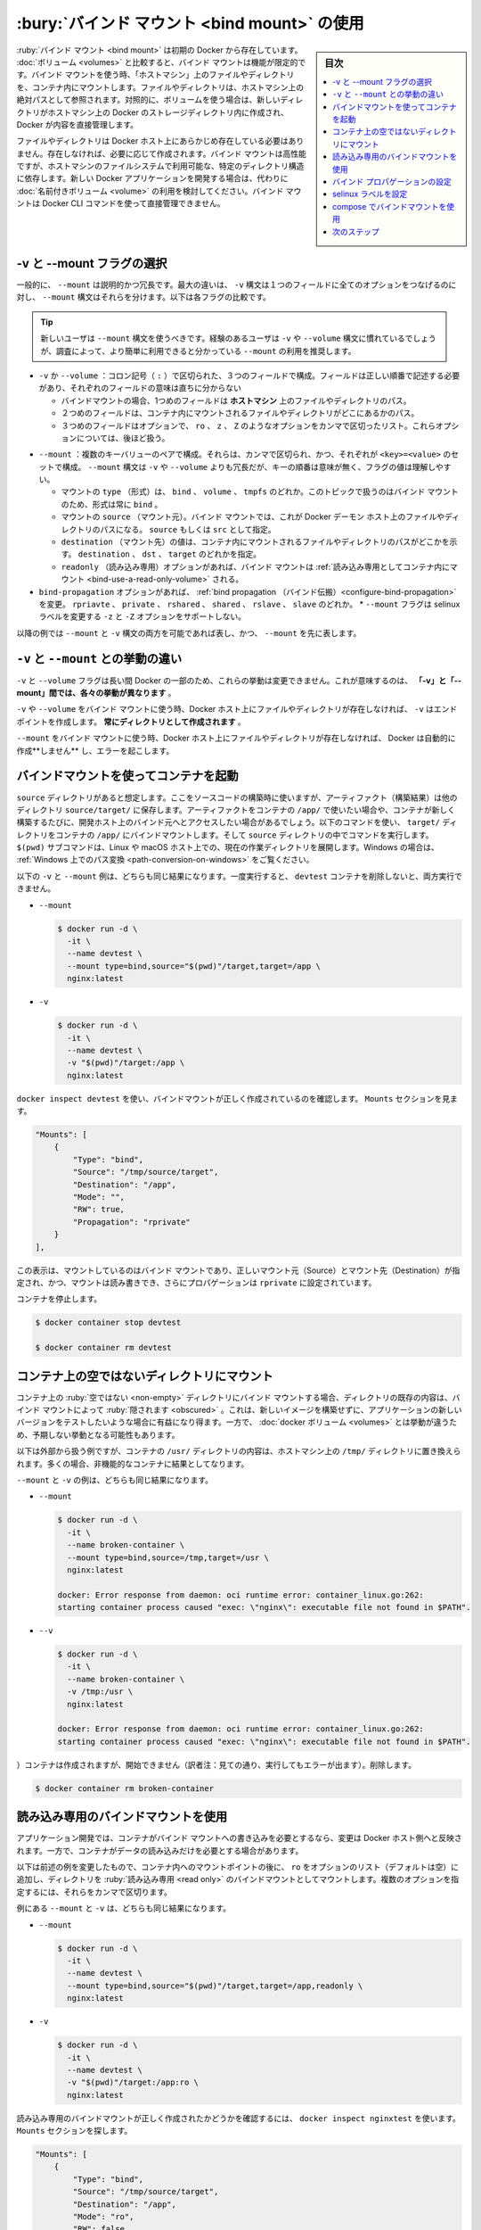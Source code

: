 .. -*- coding: utf-8 -*-
.. URL: https://docs.docker.com/storage/bind-mounts/
.. SOURCE: https://github.com/docker/docker.github.io/blob/master/storage/bind-mounts.md
   doc version: 20.10
.. check date: 2022/05/01
.. Commits on Apr 25, 2022 51a49dc4bf2016727ad3200cce6f336283f30937
.. ---------------------------------------------------------------------------

.. Use bind mounts
.. _use-bind-mounts:

==================================================
:bury:`バインド マウント <bind mount>` の使用
==================================================

.. sidebar:: 目次

   .. contents:: 
       :depth: 3
       :local:

.. Bind mounts have been around since the early days of Docker. Bind mounts have limited functionality compared to volumes. When you use a bind mount, a file or directory on the host machine is mounted into a container. The file or directory is referenced by its absolute path on the host machine. By contrast, when you use a volume, a new directory is created within Docker’s storage directory on the host machine, and Docker manages that directory’s contents.

:ruby:`バインド マウント <bind mount>` は初期の Docker から存在しています。 :doc:`ボリューム <volumes>` と比較すると、バインド マウントは機能が限定的です。バインド マウントを使う時、「ホストマシン」上のファイルやディレクトリを、コンテナ内にマウントします。ファイルやディレクトリは、ホストマシン上の絶対パスとして参照されます。対照的に、ボリュームを使う場合は、新しいディレクトリがホストマシン上の Docker のストレージディレクトリ内に作成され、 Docker が内容を直接管理します。

.. The file or directory does not need to exist on the Docker host already. It is created on demand if it does not yet exist. Bind mounts are very performant, but they rely on the host machine’s filesystem having a specific directory structure available. If you are developing new Docker applications, consider using named volumes instead. You can’t use Docker CLI commands to directly manage bind mounts.

ファイルやディレクトリは Docker ホスト上にあらかじめ存在している必要はありません。存在しなければ、必要に応じて作成されます。バインド マウントは高性能ですが、ホストマシンのファイルシステムで利用可能な、特定のディレクトリ構造に依存します。新しい Docker アプリケーションを開発する場合は、代わりに :doc:`名前付きボリューム <volume>` の利用を検討してください。バインド マウントは Docker CLI コマンドを使って直接管理できません。

.. image:: ./images/types-of-mounts-bind.png
   :scale: 60%
   :alt: Docker ホスト上のバインド マウント

.. Choose the -v or --mount flag
.. _bind-choose-the-v-or-mount-flag:
-v と --mount フラグの選択
==============================

.. In general, --mount is more explicit and verbose. The biggest difference is that the -v syntax combines all the options together in one field, while the --mount syntax separates them. Here is a comparison of the syntax for each flag.

一般的に、 ``--mount`` は説明的かつ冗長です。最大の違いは、 ``-v`` 構文は１つのフィールドに全てのオプションをつなげるのに対し、 ``--mount`` 構文はそれらを分けます。以下は各フラグの比較です。

..  Tip
    New users should use the --mount syntax. Experienced users may be more familiar with the -v or --volume syntax, but are encouraged to use --mount, because research has shown it to be easier to use.

.. tip::

   新しいユーザは ``--mount`` 構文を使うべきです。経験のあるユーザは ``-v`` や ``--volume`` 構文に慣れているでしょうが、調査によって、より簡単に利用できると分かっている ``--mount`` の利用を推奨します。

..  -v or --volume: Consists of three fields, separated by colon characters (:). The fields must be in the correct order, and the meaning of each field is not immediately obvious.
        In the case of bind mounts, the first field is the path to the file or directory on the host machine.
        The second field is the path where the file or directory is mounted in the container.
        The third field is optional, and is a comma-separated list of options, such as ro, z, and Z. These options are discussed below.

* ``-v`` か ``--volume`` ：コロン記号（ ``:`` ）で区切られた、３つのフィールドで構成。フィールドは正しい順番で記述する必要があり、それぞれのフィールドの意味は直ちに分からない

  * バインドマウントの場合、1つめのフィールドは **ホストマシン** 上のファイルやディレクトリのパス。
  * ２つめのフィールドは、コンテナ内にマウントされるファイルやディレクトリがどこにあるかのパス。
  * ３つめのフィールドはオプションで、 ``ro`` 、 ``z`` 、 ``Z`` のようなオプションをカンマで区切ったリスト。これらオプションについては、後ほど扱う。

..  --mount: Consists of multiple key-value pairs, separated by commas and each consisting of a <key>=<value> tuple. The --mount syntax is more verbose than -v or --volume, but the order of the keys is not significant, and the value of the flag is easier to understand.
        The type of the mount, which can be bind, volume, or tmpfs. This topic discusses bind mounts, so the type is always bind.
        The source of the mount. For bind mounts, this is the path to the file or directory on the Docker daemon host. May be specified as source or src.
        The destination takes as its value the path where the file or directory is mounted in the container. May be specified as destination, dst, or target.
        The readonly option, if present, causes the bind mount to be mounted into the container as read-only.
        The bind-propagation option, if present, changes the bind propagation. May be one of rprivate, private, rshared, shared, rslave, slave.
        The --mount flag does not support z or Z options for modifying selinux labels.

* ``--mount``  ：複数のキーバリューのペアで構成。それらは、カンマで区切られ、かつ、それぞれが ``<key>=<value>`` のセットで構成。 ``--mount`` 構文は ``-v`` や ``--volume`` よりも冗長だが、キーの順番は意味が無く、フラグの値は理解しやすい。

  * マウントの ``type`` （形式）は、 ``bind`` 、 ``volume`` 、 ``tmpfs`` のどれか。このトピックで扱うのはバインド マウントのため、形式は常に ``bind`` 。
  * マウントの ``source`` （マウント元）。バインド マウントでは、これが Docker デーモン ホスト上のファイルやディレクトリのパスになる。 ``source`` もしくは ``src`` として指定。
  * ``destination`` （マウント先）の値は、コンテナ内にマウントされるファイルやディレクトリのパスがどこかを示す。 ``destination`` 、 ``dst`` 、 ``target`` のどれかを指定。
  * ``readonly`` （読み込み専用）オプションがあれば、バインド マウントは  :ref:`読み込み専用としてコンテナ内にマウント <bind-use-a-read-only-volume>` される。
* ``bind-propagation`` オプションがあれば、 :ref:`bind propagation （バインド伝搬）<configure-bind-propagation>` を変更。 ``rpriavte`` 、 ``private`` 、 ``rshared`` 、 ``shared`` 、 ``rslave`` 、 ``slave`` のどれか。
  * ``--mount`` フラグは selinux ラベルを変更する ``-z`` と ``-Z`` オプションをサポートしない。

.. The examples below show both the --mount and -v syntax where possible, and --mount is presented first.

以降の例では ``--mount`` と ``-v`` 構文の両方を可能であれば表し、かつ、 ``--mount`` を先に表します。

.. Differences between -v and --mount behavior
.. _bind-differences-between-v-and-mount-behavior:
``-v`` と ``--mount`` との挙動の違い
========================================

.. Because the -v and --volume flags have been a part of Docker for a long time, their behavior cannot be changed. This means that there is one behavior that is different between -v and --mount.

``-v`` と ``--volume`` フラグは長い間 Docker の一部のため、これらの挙動は変更できません。これが意味するのは、 **「-v」と「--mount」間では、各々の挙動が異なります** 。

.. If you use -v or --volume to bind-mount a file or directory that does not yet exist on the Docker host, -v creates the endpoint for you. It is always created as a directory.

``-v`` や ``--volume`` をバインド マウントに使う時、Docker ホスト上にファイルやディレクトリが存在しなければ、 ``-v`` はエンドポイントを作成します。 **常にディレクトリとして作成されます** 。

.. If you use --mount to bind-mount a file or directory that does not yet exist on the Docker host, Docker does not automatically create it for you, but generates an error.

``--mount`` をバインド マウントに使う時、Docker ホスト上にファイルやディレクトリが存在しなければ、 Docker は自動的に作成**しません** し、エラーを起こします。

.. Start a container with a bind mount
.. _start-a-container-with-a-bind-mount:
バインドマウントを使ってコンテナを起動
==============================

.. Consider a case where you have a directory source and that when you build the source code, the artifacts are saved into another directory, source/target/. You want the artifacts to be available to the container at /app/, and you want the container to get access to a new build each time you build the source on your development host. Use the following command to bind-mount the target/ directory into your container at /app/. Run the command from within the source directory. The $(pwd) sub-command expands to the current working directory on Linux or macOS hosts. If you’re on Windows, see also Path conversions on Windows.

``source`` ディレクトリがあると想定します。ここをソースコードの構築時に使いますが、アーティファクト（構築結果）は他のディレクトリ ``source/target/`` に保存します。アーティファクトをコンテナの ``/app/`` で使いたい場合や、コンテナが新しく構築するたびに、開発ホスト上のバインド元へとアクセスしたい場合があるでしょう。以下のコマンドを使い、 ``target/`` ディレクトリをコンテナの ``/app/`` にバインドマウントします。そして ``source`` ディレクトリの中でコマンドを実行します。 ``$(pwd)`` サブコマンドは、Linux や macOS ホスト上での、現在の作業ディレクトリを展開します。Windows の場合は、 :ref:`Windows 上でのパス変換 <path-conversion-on-windows>` をご覧ください。

.. The --mount and -v examples below produce the same result. You can’t run them both unless you remove the devtest container after running the first one.

以下の ``-v`` と ``--mount`` 例は、どちらも同じ結果になります。一度実行すると、 ``devtest`` コンテナを削除しないと、両方実行できません。

* ``--mount``

  .. code-block:: bash
  
     $ docker run -d \
       -it \
       --name devtest \
       --mount type=bind,source="$(pwd)"/target,target=/app \
       nginx:latest

* ``-v``

  .. code-block:: bash
  
     $ docker run -d \
       -it \
       --name devtest \
       -v "$(pwd)"/target:/app \
       nginx:latest

.. Use docker inspect devtest to verify that the bind mount was created correctly. Look for the Mounts section:

``docker inspect devtest`` を使い、バインドマウントが正しく作成されているのを確認します。 ``Mounts`` セクションを見ます。

.. code-block:: json

   "Mounts": [
       {
           "Type": "bind",
           "Source": "/tmp/source/target",
           "Destination": "/app",
           "Mode": "",
           "RW": true,
           "Propagation": "rprivate"
       }
   ],

.. This shows that the mount is a bind mount, it shows the correct source and destination, it shows that the mount is read-write, and that the propagation is set to rprivate.

この表示は、マウントしているのはバインド マウントであり、正しいマウント元（Source）とマウント先（Destination）が指定され、かつ、マウントは読み書きでき、さらにプロパゲーションは ``rprivate`` に設定されています。

.. Stop the container:

コンテナを停止します。

.. code-block:: bash

   $ docker container stop devtest
   
   $ docker container rm devtest

.. Mount into a non-empty directory on the container
.. _mount-into-a-non-empty-directory-on-the-container:
コンテナ上の空ではないディレクトリにマウント
==================================================

.. If you bind-mount into a non-empty directory on the container, the directory’s existing contents are obscured by the bind mount. This can be beneficial, such as when you want to test a new version of your application without building a new image. However, it can also be surprising and this behavior differs from that of docker volumes.

コンテナ上の :ruby:`空ではない <non-empty>` ディレクトリにバインド マウントする場合、ディレクトリの既存の内容は、バインド マウントによって :ruby:`隠されます <obscured>` 。これは、新しいイメージを構築せずに、アプリケーションの新しいバージョンをテストしたいような場合に有益になり得ます。一方で、 :doc:`docker ボリューム <volumes>` とは挙動が違うため、予期しない挙動となる可能性もあります。

.. This example is contrived to be extreme, but replaces the contents of the container’s /usr/ directory with the /tmp/ directory on the host machine. In most cases, this would result in a non-functioning container.

以下は外部から扱う例ですが、コンテナの ``/usr/`` ディレクトリの内容は、ホストマシン上の ``/tmp/`` ディレクトリに置き換えられます。多くの場合、非機能的なコンテナに結果としてなります。

.. The --mount and -v examples have the same end result.

``--mount`` と ``-v`` の例は、どちらも同じ結果になります。

* ``--mount``

  .. code-block:: bash
  
     $ docker run -d \
       -it \
       --name broken-container \
       --mount type=bind,source=/tmp,target=/usr \
       nginx:latest
     
     docker: Error response from daemon: oci runtime error: container_linux.go:262:
     starting container process caused "exec: \"nginx\": executable file not found in $PATH".

* ``--v``

  .. code-block:: bash
  
     $ docker run -d \
       -it \
       --name broken-container \
       -v /tmp:/usr \
       nginx:latest
     
     docker: Error response from daemon: oci runtime error: container_linux.go:262:
     starting container process caused "exec: \"nginx\": executable file not found in $PATH".

.. The container is created but does not start. Remove it:

）コンテナは作成されますが、開始できません（訳者注：見ての通り、実行してもエラーが出ます）。削除します。

.. code-block:: bash

   $ docker container rm broken-container

.. Use a read-only bind mount
.. _use a read-only bind mount:
読み込み専用のバインドマウントを使用
========================================

.. For some development applications, the container needs to write into the bind mount, so changes are propagated back to the Docker host. At other times, the container only needs read access.

アプリケーション開発では、コンテナがバインド マウントへの書き込みを必要とするなら、変更は Docker ホスト側へと反映されます。一方で、コンテナがデータの読み込みだけを必要とする場合があります。

.. This example modifies the one above but mounts the directory as a read-only bind mount, by adding ro to the (empty by default) list of options, after the mount point within the container. Where multiple options are present, separate them by commas.

以下は前述の例を変更したもので、コンテナ内へのマウントポイントの後に、 ``ro`` をオプションのリスト（デフォルトは空）に追加し、ディレクトリを :ruby:`読み込み専用 <read only>` のバインドマウントとしてマウントします。複数のオプションを指定するには、それらをカンマで区切ります。

.. The --mount and -v examples have the same result.

例にある ``--mount`` と ``-v`` は、どちらも同じ結果になります。

* ``--mount``

  .. code-block:: bash
  
     $ docker run -d \
       -it \
       --name devtest \
       --mount type=bind,source="$(pwd)"/target,target=/app,readonly \
       nginx:latest

* ``-v``

  .. code-block:: bash
  
     $ docker run -d \
       -it \
       --name devtest \
       -v "$(pwd)"/target:/app:ro \
       nginx:latest

.. Use docker inspect devtest to verify that the bind mount was created correctly. Look for the Mounts section:

読み込み専用のバインドマウントが正しく作成されたかどうかを確認するには、 ``docker inspect nginxtest`` を使います。 ``Mounts`` セクションを探します。

.. code-block:: json

   "Mounts": [
       {
           "Type": "bind",
           "Source": "/tmp/source/target",
           "Destination": "/app",
           "Mode": "ro",
           "RW": false,
           "Propagation": "rprivate"
       }
   ],

.. Stop the container:

コンテナを停止します。

.. code-block:: bash

   $ docker container stop devtest
   
   $ docker container rm devtest

.. Configure bind propagation
.. _configure bind propagation:
バインド プロパゲーションの設定
========================================

.. Bind propagation defaults to rprivate for both bind mounts and volumes. It is only configurable for bind mounts, and only on Linux host machines. Bind propagation is an advanced topic and many users never need to configure it.

:ruby:`バインド プロパゲーション （伝搬）<bind propagation>` は、バインド マウントとボリュームの両方で ``rprivate`` がデフォルトです。Linux ホスト マシン上のバインド マウントのみ設定変更が可能です。バインド プロパゲーションは高度なトピックであり、多くのユーザは変更の必要がほとんどないでしょう。

.. Bind propagation refers to whether or not mounts created within a given bind-mount or named volume can be propagated to replicas of that mount. Consider a mount point /mnt, which is also mounted on /tmp. The propagation settings control whether a mount on /tmp/a would also be available on /mnt/a. Each propagation setting has a recursive counterpoint. In the case of recursion, consider that /tmp/a is also mounted as /foo. The propagation settings control whether /mnt/a and/or /tmp/a would exist.

指定したバインドマウントや名前付きボリューム内で作成されたマウントを、そのマウントの複製に :ruby:`伝搬 <propagated>` できるかどうかで、バインド プロパゲーションを参照します。マウントポイント ``/mnt`` は ``/tmp`` もマウントしていると仮定します。 ``/tmp/a`` をマウントしている場所の :ruby:`伝搬設定 <propagation setting>` の制御は、 ``/mnt/a`` にも有効です。それぞれの伝搬設定は、再帰的に補完されます。再帰的な例として、 ``/tmp/a`` が ``/foo`` にもマウントしていると仮定します。伝搬設定の制御は、 ``/mnt/a`` と ``/tmp/a`` にも及びます。


.. warning::

   .. Mount propagation doesn’t work with Docker Desktop.
   
   マウント 伝搬は Docker Desktop では機能しません。

.. list-table::
   :header-rows: 1

   * - 伝搬設定
     - 説明
   * - ``shared``
     - オリジナルマウントのサブマウントは、 :ruby:`複製されたマウント <replica mount>` として現れます。また、複製されたマウントのサブマウントもオリジナルマウントへ伝搬されます。
   * - ``slave``
     - :ruby:`共有マウント <shared mount>` と似ていますが、一方通行です。オリジナルマウントがサブマウントとして現れると、複製されたマウントで見えるようになります。しかし、複製されたマウントがサブマウントとして現れる場合は、オリジナルマウントが見えません。
   * - ``private``
     - マウントは :ruby:`プライベート <private>` です。この中のサブマウントは、複製されたマウントに現れません。また、複製されたマウントのサブマウントは、オリジナルマウントにも現れません。
   * - ``rshared``
     - 共有マウントと同じですが、マウントポイントをネストして、あらゆるオリジナルもしくは複製されたマウントポイントまで、伝搬が広がります。
   * - ``rslave``
     - slave と同じですが、マウントポイントをネストして、あらゆるオリジナルもしくは複製されたマウントポイントまで、伝搬が広がります。
   * - ``rprivate``
     - デフォルトです。プライベートと同じであり、あらゆるオリジナルもしくは複製されたマウントポイントから、他の場所に現れないのを意味します。

.. Before you can set bind propagation on a mount point, the host filesystem needs to already support bind propagation.

マウントポイントにバインド伝搬を設定する前に、ホストファイルシステムで既にバインド伝搬をサポートしている必要があります。

.. For more information about bind propagation, see the Linux kernel documentation for shared subtree.

バインド伝搬についての詳しい情報は、 `shared subtree に関する Linux Kernel ドキュメント <https://www.kernel.org/doc/Documentation/filesystems/sharedsubtree.txt>`_ をご覧ください。

.. The following example mounts the target/ directory into the container twice, and the second mount sets both the ro option and the rslave bind propagation option.

以下の例は ``target/`` ディレクトリをコンテナ内に2度マウントし、2つめのマウントに ``ro`` オプションをつけ、さらに ``rslave`` バインド伝搬オプションを付けます。

.. The --mount and -v examples have the same result.

``--mount`` と ``-v`` 例は、どちらも同じ結果になります。

* ``--mount``

  .. code-block:: bash
  
     $ docker run -d \
       -it \
       --name devtest \
       --mount type=bind,source="$(pwd)"/target,target=/app \
       --mount type=bind,source="$(pwd)"/target,target=/app2,readonly,bind-propagation=rslave \
       nginx:latest

* ``-v``

  .. code-block:: bash
  
     $ docker run -d \
       -it \
       --name devtest \
       -v "$(pwd)"/target:/app \
       -v "$(pwd)"/target:/app2:ro,rslave \
       nginx:latest

.. Now if you create /app/foo/, /app2/foo/ also exists.

これで ``/app/foo`` を作成し、 ``/app/foo/`` も存在します。

.. Configure the selinux label
.. _configure-the-selinux-label:
selinux ラベルを設定
====================

.. If you use selinux you can add the z or Z options to modify the selinux label of the host file or directory being mounted into the container. This affects the file or directory on the host machine itself and can have consequences outside of the scope of Docker.

``selinux`` を使う時、コンテナ内にマウントされている **ホストファイルやディレクトリ** の selinux ラベルを、 ``z`` か ``Z`` オプションを追加して変更できます。これはホストマシン上自身のファイルやディレクトリにも影響し、結果的に Docker の範囲外となります。

..  The z option indicates that the bind mount content is shared among multiple containers.
    The Z option indicates that the bind mount content is private and unshared.

* ``z`` オプションは、バインドマウントの内容が、複数のコンテナ間で共有されるのを示す
* ``Z`` オプションは、バインドマウントの内容が、プライベートかつ非共有を示す

.. Use extreme caution with these options. Bind-mounting a system directory such as /home or /usr with the Z option renders your host machine inoperable and you may need to relabel the host machine files by hand.

これらのオプションは極度に注意して使います。 ``/home/`` や ``/usr/`` のようなシステムディレクトリを ``Z`` オプションでバインドマウントすると、ホストマシンが操作不可能な状況になり、手動でホストマシン上のファイルを :ruby:`リラベル <relabel>` する必要があるでしょう。

..    Important: When using bind mounts with services, selinux labels (:Z and :z), as well as :ro are ignored. See moby/moby #32579 for details.

.. important::

   サービスでバインドマウントを使う場合、 selinux ラベル（ ``:Z`` と ``:z`` ）だけでなく、 ``:ro`` も無視されます。詳細は `moby/moby #32579 <https://github.com/moby/moby/issues/32579>`_ をご覧ください。

.. This example sets the z option to specify that multiple containers can share the bind mount’s contents:

以下の例は ``z`` オプションを設定し、バインドマウントの内容を、複数のコンテナが共有できるように設定します。

.. It is not possible to modify the selinux label using the --mount flag.

``--mount`` フラグを使う場合は、 selinux のラベルを変更できません。

.. code-block:: bash

   $ docker run -d \
     -it \
     --name devtest \
     -v "$(pwd)"/target:/app:z \
     nginx:latest

.. Use a bind mount with compose
.. _Use-a-bind-mount-with-compose:
compose でバインドマウントを使用
========================================

.. A single Docker Compose service with a bind mount looks like this:

バインドマウンドを使う1つの Docker Compose サービスは、このようにします。

.. code-block:: yaml

   version: "3.9"
   services:
     frontend:
       image: node:lts
       volumes:
         - type: bind
           source: ./static
           target: /opt/app/staticvolumes:
     myapp:

.. For more information about using volumes of the bind type with Compose, see Compose reference on volumes. and Compose reference on volume configuration.

compose で ``bind`` 型のボリュームを使うための詳しい情報は、
:ref:`volumes の Compose リファレンス <compose-file-v3-volumes>` と、 :ref:`ボリューム設定の Compose リファレンス <compose-file-v3-volume-configuration-reference>` をご覧ください。



.. Next steps
次のステップ
====================

..  Learn about volumes.
    Learn about tmpfs mounts.
    Learn about storage drivers.


* :doc:`ボリューム <volumes>` について学ぶ
* :doc:`tmpfs マウント <tmpfs>` について学ぶ
* :doc:`ストレージ ドライバ <storagedriver/index>`  について学ぶ


.. seealso:: 

   Use bind mounts
      https://docs.docker.com/storage/bind-mounts/